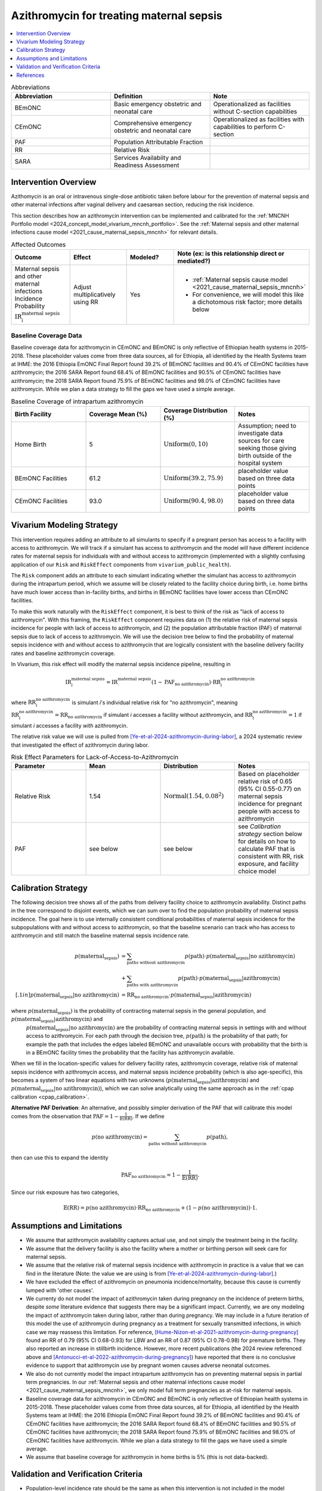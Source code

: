 .. _azithromycin_intervention:

=========================================
Azithromycin for treating maternal sepsis
=========================================

.. contents::
   :local:
   :depth: 1

.. list-table:: Abbreviations
  :widths: 15 15 15
  :header-rows: 1

  * - Abbreviation
    - Definition
    - Note
  * - BEmONC
    - Basic emergency obstetric and neonatal care
    - Operationalized as facilities without C-section capabilities
  * - CEmONC
    - Comprehensive emergency obstetric and neonatal care
    - Operationalized as facilities with capabilities to perform  C-section
  * - PAF
    - Population Attributable Fraction
    - 
  * - RR
    - Relative Risk
    - 
  * - SARA
    - Services Availabiity and Readiness Assessment
    - 

Intervention Overview
-----------------------

Azithomycin is an oral or intravenous single-dose antibiotic taken before labour for the prevention of maternal sepsis and other maternal infections 
after vaginal delivery and caesarean section, reducing the risk incidence. 

This section describes how an azithromycin intervention can be implemented and calibrated for the :ref:`MNCNH Portfolio model <2024_concept_model_vivarium_mncnh_portfolio>`.
See the :ref:`Maternal sepsis and other maternal infections cause model <2021_cause_maternal_sepsis_mncnh>` for relevant details.

.. list-table:: Affected Outcomes
  :widths: 15 15 15 15
  :header-rows: 1

  * - Outcome
    - Effect
    - Modeled?
    - Note (ex: is this relationship direct or mediated?)
  * - Maternal sepsis and other maternal infections Incidence Probability :math:`\text{IR}_i^\text{maternal sepsis}`
    - Adjust multiplicatively using RR
    - Yes 
    - 
      - :ref:`Maternal sepsis cause model <2021_cause_maternal_sepsis_mncnh>` 
      - For convenience, we will model this like a dichotomous risk factor; more details below

Baseline Coverage Data
++++++++++++++++++++++++

Baseline coverage data for azithromycin in CEmONC and BEmONC is only reflective of Ethiopian health systems in 2015-2018. These 
placeholder values come from three data sources, all for Ethiopia, all identified by the Health Systems team at IHME: the 2016 
Ethiopia EmONC Final Report found 39.2% of BEmONC facilities and 90.4% of CEmONC facilities have azithromycin; the 2016 SARA Report 
found 68.4% of BEmONC facilities and 90.5% of CEmONC facilities have azithromycin; the 2018 SARA Report found 75.9% of BEmONC 
facilities and 98.0% of CEmONC facilities have azithromycin. While we plan a data strategy to fill the gaps we have used a simple 
average.

.. list-table:: Baseline Coverage of intrapartum azithromycin
  :widths: 15 15 15 15
  :header-rows: 1

  * - Birth Facility
    - Coverage Mean (%)
    - Coverage Distribution (%)
    - Notes
  * - Home Birth
    - 5
    - :math:`\text{Uniform}(0,10)`
    - Assumption; need to investigate data sources for care seeking those giving birth outside of the hospital system 
  * - BEmONC Facilities
    - 61.2
    - :math:`\text{Uniform}(39.2,75.9)`
    - placeholder value based on three data points 
  * - CEmONC Facilities
    - 93.0
    - :math:`\text{Uniform}(90.4,98.0)`
    - placeholder value based on three data points 


Vivarium Modeling Strategy
--------------------------

This intervention requires adding an attribute to all simulants to specify if a pregnant person has access to a facility with access to azithromycin.  We will track if a simulant has access to azithromycin 
and the model will have different incidence rates for maternal sepsis for individuals with and without access to azithromycin (implemented with a slightly confusing application of our ``Risk`` and ``RiskEffect`` 
components from ``vivarium_public_health``).

The ``Risk`` component adds an attribute to each simulant indicating whether the simulant has access to azithromycin during the intrapartum period, which we assume will be closely 
related to the facility choice during birth, i.e. home births have much lower access than in-facility births, and births in BEmONC facilities have lower access than CEmONC 
facilities.

To make this work naturally with the ``RiskEffect`` component, it is best to think of the risk as "lack of access to azithromycin".  With this framing, the ``RiskEffect`` 
component requires data on (1) the relative risk of maternal sepsis incidence for people with lack of access to azithromycin, and (2) the population attributable fraction (PAF) of maternal sepsis 
due to lack of access to azithromycin.  We will use the decision tree below to find the probability of maternal sepsis incidence with and without access to azithromycin that are logically 
consistent with the baseline delivery facility rates and baseline azithromycin coverage.

In Vivarium, this risk effect will modify the maternal sepsis incidence pipeline, resulting in 

.. math::

   \text{IR}_i^\text{maternal sepsis} = \text{IR}^\text{maternal sepsis}_ \cdot (1 - \text{PAF}_\text{no azithromycin}) \cdot \text{RR}_i^\text{no azithromycin}

where :math:`\text{RR}_i^\text{no azithromycin}` is simulant *i*'s individual relative risk for "no azithromycin", meaning :math:`\text{RR}_i^\text{no azithromycin} = \text{RR}_\text{no azithromycin}` 
if simulant *i* accesses a facility without azithromycin, and :math:`\text{RR}_i^\text{no azithromycin} = 1` if simulant *i* accesses a facility *with* azithromycin. 

The relative risk value we will use is pulled from [Ye-et-al-2024-azithromycin-during-labor]_, a 2024 systematic review that investigated the effect of 
azithromycin during labor.

.. list-table:: Risk Effect Parameters for Lack-of-Access-to-Azithromycin
  :widths: 15 15 15 15
  :header-rows: 1

  * - Parameter
    - Mean
    - Distribution
    - Notes
  * - Relative Risk
    - 1.54
    - :math:`\text{Normal}(1.54,0.08^2)`
    - Based on placeholder relative risk of 0.65 (95% CI 0.55-0.77) on maternal sepsis incidence for pregnant people with access to azithromycin
  * - PAF
    - see below
    - see below
    - see `Calibration strategy` section below for details on how to calculate PAF that is consistent with RR, risk exposure, and facility choice model

Calibration Strategy
--------------------

The following decision tree shows all of the paths from delivery facility choice to azithromycin availability.  Distinct paths in the tree correspond to disjoint events, 
which we can sum over to find the population probability of maternal sepsis incidence.  The goal here is to use internally consistent conditional probabilities of maternal sepsis incidence
for the subpopulations with and without access to azithromycin, so that the baseline scenario can track who has access to azithromycin and still match the baseline maternal sepsis 
incidence rate.

.. graphviz::

    digraph azithromycin {
        rankdir = LR;
        facility [label="Facility type"]
        home [label="p_maternal_sepsis_without_azithromycin"]
        BEmONC [label="azithromycin?"]
        CEmONC [label="azithromycin?"]
        BEmONC_wo [label="p_maternal_sepsis_without_azithromycin"] 
        BEmONC_w [label="p_maternal_sepsis_with_azithromycin"]
        CEmONC_wo [label="p_maternal_sepsis_without_azithromycin"] 
        CEmONC_w [label="p_maternal_sepsis_with_azithromycin"]

        facility -> home  [label = "home birth"]
        facility -> BEmONC  [label = "BEmONC"]
        facility -> CEmONC  [label = "CEmONC"]

        BEmONC -> BEmONC_w  [label = "available"]
        BEmONC -> BEmONC_wo  [label = "unavailable"]

        CEmONC -> CEmONC_w  [label = "available"]
        CEmONC -> CEmONC_wo  [label = "unavailable"]
    }

.. math::
    \begin{align*}
        p(\text{maternal_sepsis}) 
        &= \sum_{\text{paths without azithromycin}} p(\text{path})\cdot p(\text{maternal_sepsis}|\text{no azithromycin})\\
        &+ \sum_{\text{paths with azithromycin}} p(\text{path})\cdot p(\text{maternal_sepsis}|\text{azithromycin})\\[.1in]
        p(\text{maternal_sepsis}|\text{no azithromycin}) &= \text{RR}_\text{no azithromycin} \cdot p(\text{maternal_sepsis}|\text{azithromycin})
    \end{align*}

where :math:`p(\text{maternal_sepsis})` is the probability of contracting maternal sepsis in the general population, and :math:`p(\text{maternal_sepsis}|\text{azithromycin})` and
 :math:`p(\text{maternal_sepsis}|\text{no azithromycin})` are the probability of contracting maternal sepsis in settings with and without access to azithromycin.  For each 
 path through the decision tree, :math:`p(\text{path})` is the probability of that path; for example the path that includes the edges labeled BEmONC and 
 unavailable occurs with probability that the birth is in a BEmONC facility times the probability that the facility has azithromycin available.

When we fill in the location-specific values for delivery facility rates, azithromycin coverage, relative risk of maternal sepsis incidence with azithromycin access, 
and maternal sepsis incidence probability (which is also age-specific), this becomes a system of two linear equations with two unknowns (:math:`p(\text{maternal_sepsis}|\text{azithromycin})` 
and :math:`p(\text{maternal_sepsis}|\text{no azithromycin})`), which we can solve analytically using the same approach as in the :ref:`cpap calibration <cpap_calibration>`.

**Alternative PAF Derivation**: An alternative, and possibly simpler derivation of the PAF that will calibrate this model comes from the observation that
:math:`\text{PAF} = 1 - \frac{1}{\mathbb{E}(\text{RR})}`.  If we define 

.. math::

   p(\text{no azithromycin}) = \sum_{\text{paths without azithromycin}} p(\text{path}),

then can use this to expand the identity

.. math::

   \text{PAF}_\text{no azithromycin} = 1 - \frac{1}{\mathbb{E}(\text{RR})}.

Since our risk exposure has two categories,

.. math::

   \mathbb{E}(\text{RR}) = p(\text{no azithromycin}) \cdot \text{RR}_\text{no azithromycin} + (1 - p(\text{no azithromycin})) \cdot 1.




Assumptions and Limitations
---------------------------

- We assume that azithromycin availability captures actual use, and not simply the treatment being in the facility. 
- We assume that the delivery facility is also the facility where a mother or birthing person will seek care for maternal sepsis.
- We assume that the relative risk of maternal sepsis incidence with azithromycin in practice is a value that we can find in the literature (Note: 
  the value we are using is from [Ye-et-al-2024-azithromycin-during-labor]_.)
- We have excluded the effect of azithromycin on pneumonia incidence/mortality, because this cause is currently lumped with 'other causes'.
- We currenty do not model the impact of azithromycin taken during pregnancy on the incidence of preterm births, despite *some* literature
  evidence that suggests there may be a significant impact. Currently, we are ony modeling the impact of azithromycin taken during labor, rather
  than during pregnancy. We may include in a future iteration of this model the use of azithromycin during pregnancy as a treatment for sexually
  transmitted infections, in which case we may reassess this limitation. For reference, [Hume-Nizon-et-al-2021-azithromycin-during-pregnancy]_
  found an RR of 0.79 (95% CI 0.68-0.93) for LBW and an RR of 0.87 (95% CI 0.78-0.98) for premature births. They also reported an 
  increase in stillbirth incidence. However, more recent publications (the 2024 review referenced above and [Antonucci-et-al-2022-azithromycin-during-pregnancy]_) 
  have reported that there is no conclusive evidence to support that azithromycin use by pregnant women causes adverse 
  neonatal outcomes. 
- We also do not currently model the impact intrapartum azithromycin has on preventing maternal sepsis in partial term pregnancies. In our 
  :ref:`Maternal sepsis and other maternal infections cause model <2021_cause_maternal_sepsis_mncnh>`, we only model full term pregnancies as 
  at-risk for maternal sepsis.
- Baseline coverage data for azithromycin in CEmONC and BEmONC is only reflective of Ethiopian health systems in 2015-2018. These placeholder values come 
  from three data sources, all for Ethiopia, all identified by the Health Systems team at IHME: the 2016 Ethiopia EmONC Final 
  Report found 39.2% of BEmONC facilities and 90.4% of CEmONC facilities have azithromycin; the 2016 SARA Report 
  found 68.4% of BEmONC facilities and 90.5% of CEmONC facilities have azithromycin; the 2018 SARA Report found 75.9% of BEmONC facilities
  and 98.0% of CEmONC facilities have azithromycin. While we plan a data strategy to fill the gaps we have used a simple average.
- We assume that baseline coverage for azithromycin in home births is 5% (this is not data-backed).

.. todo::

  - If more suitable baseline coverage data for azithromycin for maternal sepsis at all facility types for Nigeria and Pakistan, we should use that data instead and update 
    this documentation accordingly. 
  - We need to decide if/how we would model the effect of intrapartum azithromycin on preterm incidence. 

Validation and Verification Criteria
------------------------------------

- Population-level incidence rate should be the same as when this intervention is not included in the model
- The ratio of maternal sepsis incidence among those without azithromycin access divided by those with azithromycin access 
  should equal the relative risk parameter used in the model
- The baseline coverage of azithromycin in each facility type should match the values in the artifact
- Validation: how does the maternal sepsis incidence rate in a counterfactual scenario with 100% antibiotic access compare to maternal sepsis incidence rates in high-income countries?  They should be close, and the counterfactual should not be lower.

References
------------

.. [Ye-et-al-2024-azithromycin-during-labor]
  Ye, H., Hu, J., Li, B. et al. Can the use of azithromycin during labour reduce the incidence of infection among puerperae and newborns? A systematic review and meta-analysis of randomized controlled trials. BMC Pregnancy Childbirth 24, 200 (2024). `<https://doi.org/10.1186/s12884-024-06390-6>`_

.. [Hume-Nizon-et-al-2021-azithromycin-during-pregnancy]
  Hume-Nixon M, Quach A, Reyburn R, Nguyen C, Steer A, Russell F. A Systematic Review and meta-analysis of the effect of administration of azithromycin during pregnancy on perinatal and neonatal outcomes. EClinicalMedicine. 2021 Sep 9;40:101123. doi: 10.1016/j.eclinm.2021.101123. PMID: 34541478; PMCID: PMC8436060.

.. [Antonucci-et-al-2022-azithromycin-during-pregnancy]
  Antonucci, R., Cuzzolin, L., Locci, C. et al. Use of Azithromycin in Pregnancy: More Doubts than Certainties. Clin Drug Investig 42, 921–935 (2022). https://doi.org/10.1007/s40261-022-01203-0